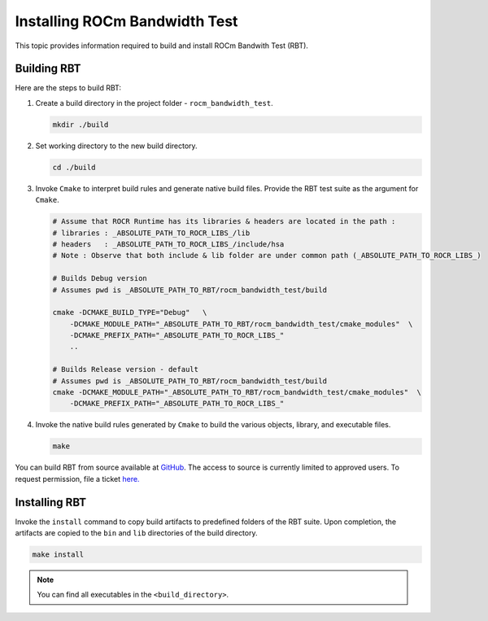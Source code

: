 
.. meta::
  :description: ROCm Bandwidth Test is a ROCm application for reporting system information
  :keywords: Install ROCm Bandwidth Test, Build ROCm Bandwidth Test, Install RBT, Build RBT

.. _installing-rbt:

Installing ROCm Bandwidth Test
-----------------------------------

This topic provides information required to build and install ROCm Bandwith Test (RBT).

Building RBT
=============

Here are the steps to build RBT:

1. Create a build directory in the project folder - ``rocm_bandwidth_test``.

   .. code-block:: shell

    mkdir ./build

2. Set working directory to the new build directory.

   .. code-block:: shell

    cd ./build

3. Invoke ``Cmake`` to interpret build rules and generate native build files. Provide the RBT test suite as the argument for ``Cmake``.

   .. code-block:: shell

    # Assume that ROCR Runtime has its libraries & headers are located in the path :
    # libraries : _ABSOLUTE_PATH_TO_ROCR_LIBS_/lib
    # headers   : _ABSOLUTE_PATH_TO_ROCR_LIBS_/include/hsa
    # Note : Observe that both include & lib folder are under common path (_ABSOLUTE_PATH_TO_ROCR_LIBS_)

    # Builds Debug version
    # Assumes pwd is _ABSOLUTE_PATH_TO_RBT/rocm_bandwidth_test/build

    cmake -DCMAKE_BUILD_TYPE="Debug"   \
        -DCMAKE_MODULE_PATH="_ABSOLUTE_PATH_TO_RBT/rocm_bandwidth_test/cmake_modules"  \
        -DCMAKE_PREFIX_PATH="_ABSOLUTE_PATH_TO_ROCR_LIBS_"
        ..

    # Builds Release version - default
    # Assumes pwd is _ABSOLUTE_PATH_TO_RBT/rocm_bandwidth_test/build
    cmake -DCMAKE_MODULE_PATH="_ABSOLUTE_PATH_TO_RBT/rocm_bandwidth_test/cmake_modules"  \
        -DCMAKE_PREFIX_PATH="_ABSOLUTE_PATH_TO_ROCR_LIBS_"

4. Invoke the native build rules generated by ``Cmake`` to build the various objects, library, and executable files.

   .. code-block:: shell

    make

.. note::

You can build RBT from source available at `GitHub <https://github.com/ROCm/rocm_bandwidth_test>`_. The access to source is currently limited to approved users. To request permission, file a ticket `here. <https://github.com/ROCm/ROCm/issues/new/choose>`_

Installing RBT
===============

Invoke the ``install`` command to copy build artifacts to predefined folders of the RBT suite. Upon completion, the artifacts are copied to the ``bin`` and ``lib`` directories of the build directory.

.. code-block:: shell

    make install

.. note::

  You can find all executables in the ``<build_directory>``.
